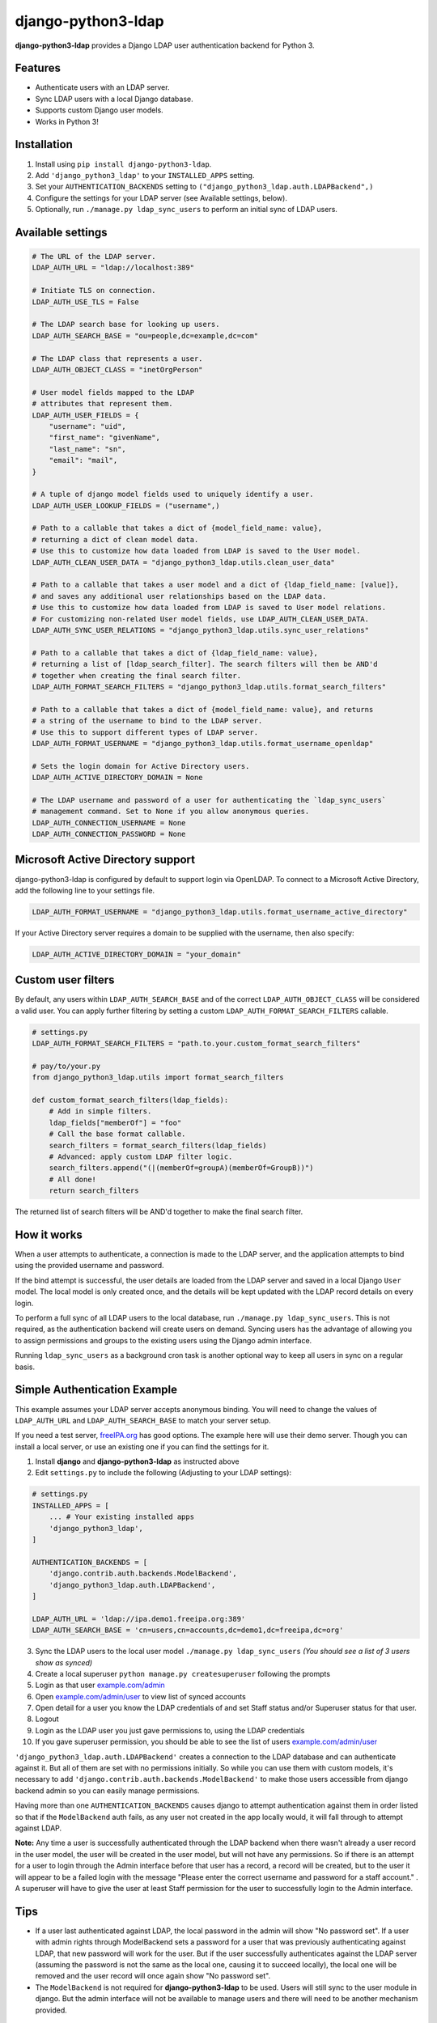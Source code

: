 django-python3-ldap
===================

**django-python3-ldap** provides a Django LDAP user authentication backend for Python 3.


Features
--------

- Authenticate users with an LDAP server.
- Sync LDAP users with a local Django database.
- Supports custom Django user models.
- Works in Python 3!


Installation
------------

1. Install using ``pip install django-python3-ldap``.
2. Add ``'django_python3_ldap'`` to your ``INSTALLED_APPS`` setting.
3. Set your ``AUTHENTICATION_BACKENDS`` setting to ``("django_python3_ldap.auth.LDAPBackend",)``
4. Configure the settings for your LDAP server (see Available settings, below).
5. Optionally, run ``./manage.py ldap_sync_users`` to perform an initial sync of LDAP users.


Available settings
------------------

.. code:: python

    # The URL of the LDAP server.
    LDAP_AUTH_URL = "ldap://localhost:389"

    # Initiate TLS on connection.
    LDAP_AUTH_USE_TLS = False

    # The LDAP search base for looking up users.
    LDAP_AUTH_SEARCH_BASE = "ou=people,dc=example,dc=com"

    # The LDAP class that represents a user.
    LDAP_AUTH_OBJECT_CLASS = "inetOrgPerson"

    # User model fields mapped to the LDAP
    # attributes that represent them.
    LDAP_AUTH_USER_FIELDS = {
        "username": "uid",
        "first_name": "givenName",
        "last_name": "sn",
        "email": "mail",
    }

    # A tuple of django model fields used to uniquely identify a user.
    LDAP_AUTH_USER_LOOKUP_FIELDS = ("username",)

    # Path to a callable that takes a dict of {model_field_name: value},
    # returning a dict of clean model data.
    # Use this to customize how data loaded from LDAP is saved to the User model.
    LDAP_AUTH_CLEAN_USER_DATA = "django_python3_ldap.utils.clean_user_data"

    # Path to a callable that takes a user model and a dict of {ldap_field_name: [value]},
    # and saves any additional user relationships based on the LDAP data.
    # Use this to customize how data loaded from LDAP is saved to User model relations.
    # For customizing non-related User model fields, use LDAP_AUTH_CLEAN_USER_DATA.
    LDAP_AUTH_SYNC_USER_RELATIONS = "django_python3_ldap.utils.sync_user_relations"

    # Path to a callable that takes a dict of {ldap_field_name: value},
    # returning a list of [ldap_search_filter]. The search filters will then be AND'd
    # together when creating the final search filter.
    LDAP_AUTH_FORMAT_SEARCH_FILTERS = "django_python3_ldap.utils.format_search_filters"

    # Path to a callable that takes a dict of {model_field_name: value}, and returns
    # a string of the username to bind to the LDAP server.
    # Use this to support different types of LDAP server.
    LDAP_AUTH_FORMAT_USERNAME = "django_python3_ldap.utils.format_username_openldap"

    # Sets the login domain for Active Directory users.
    LDAP_AUTH_ACTIVE_DIRECTORY_DOMAIN = None

    # The LDAP username and password of a user for authenticating the `ldap_sync_users`
    # management command. Set to None if you allow anonymous queries.
    LDAP_AUTH_CONNECTION_USERNAME = None
    LDAP_AUTH_CONNECTION_PASSWORD = None


Microsoft Active Directory support
----------------------------------

django-python3-ldap is configured by default to support login via OpenLDAP. To connect to
a Microsoft Active Directory, add the following line to your settings file.

.. code:: python

    LDAP_AUTH_FORMAT_USERNAME = "django_python3_ldap.utils.format_username_active_directory"

If your Active Directory server requires a domain to be supplied with the username,
then also specify:

.. code:: python

    LDAP_AUTH_ACTIVE_DIRECTORY_DOMAIN = "your_domain"


Custom user filters
-------------------

By default, any users within ``LDAP_AUTH_SEARCH_BASE`` and of the correct ``LDAP_AUTH_OBJECT_CLASS``
will be considered a valid user. You can apply further filtering by setting a custom ``LDAP_AUTH_FORMAT_SEARCH_FILTERS``
callable.

.. code:: python

    # settings.py
    LDAP_AUTH_FORMAT_SEARCH_FILTERS = "path.to.your.custom_format_search_filters"

    # pay/to/your.py
    from django_python3_ldap.utils import format_search_filters

    def custom_format_search_filters(ldap_fields):
        # Add in simple filters.
        ldap_fields["memberOf"] = "foo"
        # Call the base format callable.
        search_filters = format_search_filters(ldap_fields)
        # Advanced: apply custom LDAP filter logic.
        search_filters.append("(|(memberOf=groupA)(memberOf=GroupB))")
        # All done!
        return search_filters

The returned list of search filters will be AND'd together to make the final search filter.


How it works
------------

When a user attempts to authenticate, a connection is made to the LDAP
server, and the application attempts to bind using the provided username and password.

If the bind attempt is successful, the user details are loaded from the LDAP server
and saved in a local Django ``User`` model. The local model is only created once,
and the details will be kept updated with the LDAP record details on every login.

To perform a full sync of all LDAP users to the local database, run ``./manage.py ldap_sync_users``.
This is not required, as the authentication backend will create users on demand. Syncing users has
the advantage of allowing you to assign permissions and groups to the existing users using the Django
admin interface.

Running ``ldap_sync_users`` as a background cron task is another optional way to
keep all users in sync on a regular basis.

Simple Authentication Example
-----------------------------

This example assumes your LDAP server accepts anonymous binding. You will need to change the values of ``LDAP_AUTH_URL`` and ``LDAP_AUTH_SEARCH_BASE`` to match your server setup.

If you need a test server, `freeIPA.org <https://www.freeipa.org/page/Demo>`_ has good options.  The example here will use their demo server.  Though you can install a local server, or use an existing one if you can find the settings for it. 

1. Install **django** and **django-python3-ldap** as instructed above
2. Edit ``settings.py`` to include the following (Adjusting to your LDAP settings):

.. code:: python

    # settings.py
    INSTALLED_APPS = [
        ... # Your existing installed apps
        'django_python3_ldap',
    ]

    AUTHENTICATION_BACKENDS = [
        'django.contrib.auth.backends.ModelBackend',
        'django_python3_ldap.auth.LDAPBackend',
    ]

    LDAP_AUTH_URL = 'ldap://ipa.demo1.freeipa.org:389'
    LDAP_AUTH_SEARCH_BASE = 'cn=users,cn=accounts,dc=demo1,dc=freeipa,dc=org'

3. Sync the LDAP users to the local user model ``./manage.py ldap_sync_users`` *(You should see a list of 3 users show as synced)*
4. Create a local superuser ``python manage.py createsuperuser`` following the prompts
5. Login as that user `example.com/admin <http://example.com/admin>`_
6. Open `example.com/admin/user <http://example.com/admin/user>`_ to view list of synced accounts
7. Open detail for a user you know the LDAP credentials of and set Staff status and/or Superuser status for that user.
8. Logout
9. Login as the LDAP user you just gave permissions to, using the LDAP credentials
10. If you gave superuser permission, you should be able to see the list of users `example.com/admin/user <http://example.com/admin/user>`_

``'django_python3_ldap.auth.LDAPBackend'`` creates a connection to the LDAP database and can authenticate against it. But all of them are set with no permissions initially. So while you can use them with custom models, it's necessary to add ``'django.contrib.auth.backends.ModelBackend'`` to make those users accessible from django backend admin so you can easily manage permissions.

Having more than one ``AUTHENTICATION_BACKENDS`` causes django to attempt authentication against them in order listed so that if the ``ModelBackend`` auth fails, as any user not created in the app locally would, it will fall through to attempt against LDAP.

**Note:** Any time a user is successfully authenticated through the LDAP backend when there wasn't already a user record in the user model, the user will be created in the user model, but will not have any permissions. So if there is an attempt for a user to login through the Admin interface before that user has a record, a record will be created, but to the user it will appear to be a failed login with the message "Please enter the correct username and password for a staff account." . A superuser will have to give the user at least Staff permission for the user to successfully login to the Admin interface.

Tips
----

- If a user last authenticated against LDAP, the local password in the admin will show "No password set".  If a user with admin rights through ModelBackend sets a password for a user that was previously authenticating against LDAP, that new password will work for the user. But if the user successfully authenticates against the LDAP server (assuming the password is not the same as the local one, causing it to succeed locally), the local one will be removed and the user record will once again show "No password set".

- The ``ModelBackend`` is not required for **django-python3-ldap** to be used. Users will still sync to the user module in django. But the admin interface will not be available to manage users and there will need to be another mechanism provided.

Support and announcements
-------------------------

Downloads and bug tracking can be found at the `main project
website <http://github.com/etianen/django-python3-ldap>`_.


More information
----------------

The django-python3-ldap project was developed by Dave Hall. You can get the code
from the `django-python3-ldap project site <http://github.com/etianen/django-python3-ldap>`_.

Dave Hall is a freelance web developer, based in Cambridge, UK. You can usually
find him on the Internet in a number of different places:

-  `Website <http://www.etianen.com/>`_
-  `Twitter <http://twitter.com/etianen>`_
-  `Google Profile <http://www.google.com/profiles/david.etianen>`_
